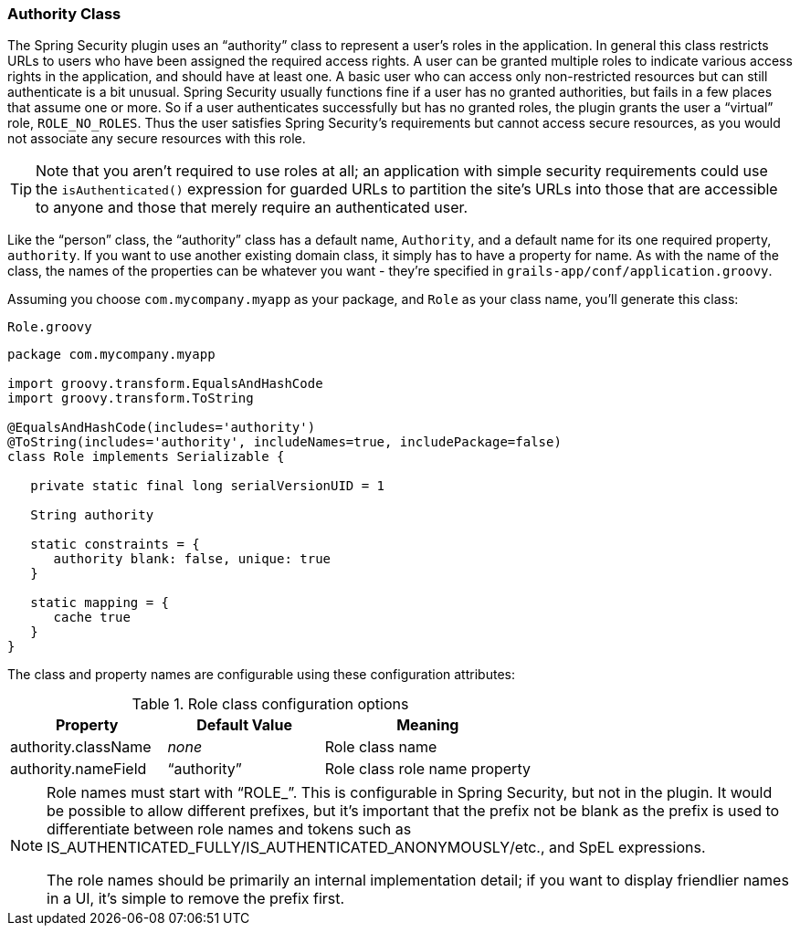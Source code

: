 [[authorityClass]]
=== Authority Class

The Spring Security plugin uses an "`authority`" class to represent a user's roles in the application. In general this class restricts URLs to users who have been assigned the required access rights. A user can be granted multiple roles to indicate various access rights in the application, and should have at least one. A basic user who can access only non-restricted resources but can still authenticate is a bit unusual. Spring Security usually functions fine if a user has no granted authorities, but fails in a few places that assume one or more. So if a user authenticates successfully but has no granted roles, the plugin grants the user a "`virtual`" role, `ROLE_NO_ROLES`. Thus the user satisfies Spring Security's requirements but cannot access secure resources, as you would not associate any secure resources with this role.

[TIP]
====
Note that you aren't required to use roles at all; an application with simple security requirements could use the `isAuthenticated()` expression for guarded URLs to partition the site's URLs into those that are accessible to anyone and those that merely require an authenticated user.
====

Like the "`person`" class, the "`authority`" class has a default name, `Authority`, and a default name for its one required property, `authority`.
If you want to use another existing domain class, it simply has to have a property for name. As with the name of the class, the names of the properties can be whatever you want - they're specified in `grails-app/conf/application.groovy`.

Assuming you choose `com.mycompany.myapp` as your package, and `Role` as your class name, you'll generate this class:

[source,groovy]
.`Role.groovy`
----
package com.mycompany.myapp

import groovy.transform.EqualsAndHashCode
import groovy.transform.ToString

@EqualsAndHashCode(includes='authority')
@ToString(includes='authority', includeNames=true, includePackage=false)
class Role implements Serializable {

   private static final long serialVersionUID = 1

   String authority

   static constraints = {
      authority blank: false, unique: true
   }

   static mapping = {
      cache true
   }
}
----

The class and property names are configurable using these configuration attributes:

.Role class configuration options
[cols="30,30,40"]
|====================
| *Property* | *Default Value* | *Meaning*

|authority.className
|_none_
|Role class name

|authority.nameField
|"`authority`"
|Role class role name property
|====================

[NOTE]
====
Role names must start with "`ROLE_`". This is configurable in Spring Security, but not in the plugin. It would be possible to allow different prefixes, but it's important that the prefix not be blank as the prefix is used to differentiate between role names and tokens such as IS_AUTHENTICATED_FULLY/IS_AUTHENTICATED_ANONYMOUSLY/etc., and SpEL expressions.

The role names should be primarily an internal implementation detail; if you want to display friendlier names in a UI, it's simple to remove the prefix first.
====
